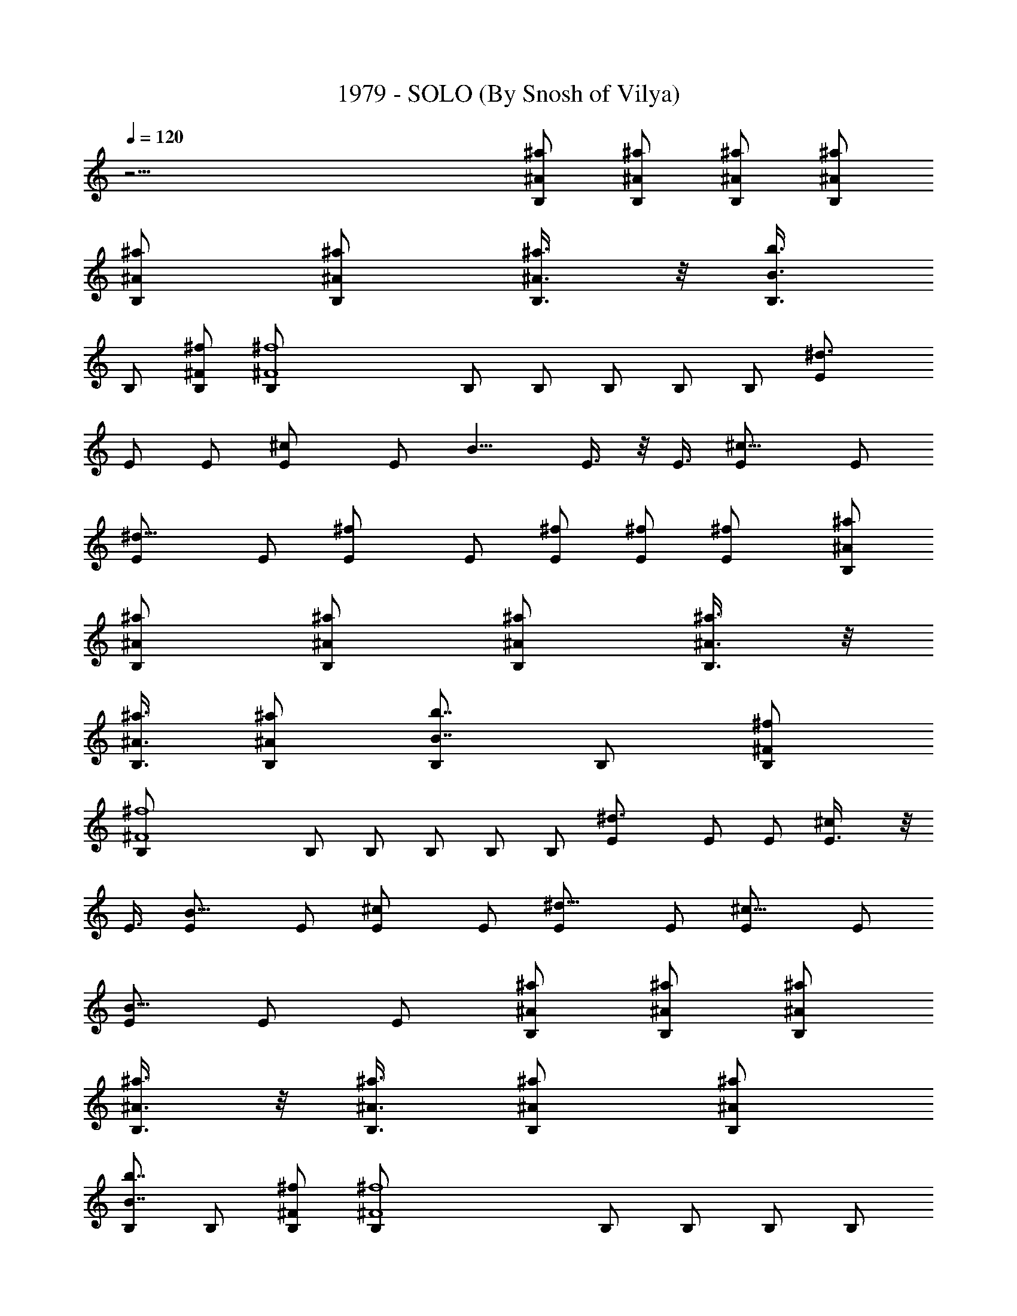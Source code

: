 X:1
T:1979 - SOLO (By Snosh of Vilya)
Z:Smashing Pumpkins
L:1/4
Q:120
K:C
z61/4 [B,/2^a/2^A/2] [B,/2^A/2^a/2] [B,/2^A/2^a/2] [B,/2^A/2^a/2]
[B,/2^A/2^a/2] [B,/2^A/2^a/2] [B,3/8^A3/8^a3/8] z/8 [B,3/8b3/4B3/4]
B,/2 [^F/2^f/2B,/2] [^f4^F4B,/2] B,/2 B,/2 B,/2 B,/2 B,/2 [^d3/2E/2]
E/2 E/2 [^cE/2] [E/2z3/8] [B9/8z/8] E3/8 z/8 E3/8 [^c9/8E/2] E/2
[^d9/8E/2] E/2 [^fE/2] E/2 [^f/2E/2] [^f/2E/2] [^fE/2] [B,/2^a/2^A/2]
[B,/2^A/2^a/2] [B,/2^A/2^a/2] [B,/2^A/2^a/2] [B,3/8^A3/8^a3/8] z/8
[B,3/8^A3/8^a3/8] [B,/2^A/2^a/2] [B,/2b7/8B7/8] B,/2 [^F/2^f/2B,/2]
[^f4^F4B,/2] B,/2 B,/2 B,/2 B,/2 B,/2 [^d3/2E/2] E/2 E/2 [^cE3/8] z/8
E3/8 [B9/8E/2] E/2 [^cE/2] E/2 [^d9/8E/2] E/2 [^c9/8E/2] E/2
[E/2B9/8] E/2 E/2 [B,/2^a/2^A/2] [B,/2^A/2^a/2] [B,/2^A/2^a/2]
[B,3/8^A3/8^a3/8] z/8 [B,3/8^A3/8^a3/8] [B,/2^A/2^a/2] [B,/2^A/2^a/2]
[B,/2b7/8B7/8] B,/2 [^F/2^f/2B,/2] [^f4^F4B,/2] B,/2 B,/2 B,/2 B,/2
B,/2 [^d11/8E/2] E/2 E3/8 z/8 [^cE3/8] E/2 [BE/2] E/2 [^cE/2] E/2
[^d9/8E/2] E/2 [^fE/2] E/2 [^f/2E/2] [^f/2E/2] [^fE/2] [B,/2^a/2^A/2]
[B,3/8^A3/8^a3/8] z/8 [B,3/8^A3/8^a3/8] [B,/2^A/2^a/2] [B,/2^A/2^a/2]
[B,/2^A/2^a/2] [B,/2^A/2^a/2] [B,/2b3/4B3/4] B,/2 [^F/2^f/2B,/2]
[^f31/8^F31/8B,/2] B,/2 B,/2 B,/2 B,/2 B,/2 [^d11/8E3/8] z/8 E3/8 E/2
[^c9/8E/2] E/2 [BE/2] E/2 [^cE/2] E/2 [^dE/2] E/2 [^c9/8E/2] E/2
[E/2B9/8] E/2 E/2 ^c3/8 z/8 [^c3/8^C3/8] [^c/2^C/2] [^c/2^C/2]
[^c/2^C/2] [^c/2^C/2] [^c/2^C/2] [^c/2^C/2] [^F/2^f/2^C/2] [^f/2^F/2]
[^F/2^f/2] [^F/2^f/2] [^f/2^F/2] [^F/2^f/2] [^f/2^F/2] [^F3/8^f3/8]
z/8 [B,3/8^a3/8^A3/8^F3/8] [B,/2^A/2^a/2] [B,/2^A/2^a/2]
[B,/2^A/2^a/2] [B,/2^A/2^a/2] [B,/2^A/2^a/2] [B,/2^A/2^a/2]
[B,/2b3/4B3/4] B,/2 [B,/2^F/2^f/2] [B,/2^f31/8^F31/8] B,/2 B,/2 B,/2
B,3/8 z/8 B,3/8 [^d3/2E,/2E/2] [E,/2E/2] [E,/2E/2] [E,/2^c9/8E/2]
[E,/2E/2] [BE,/2E/2] [E,/2E/2] [^cE,/2E/2] [E,/2E/2z3/8] [^d9/8z/8]
[E,/2E/2] [E,/2E/2] [E,/2^fE/2] [E,/2E/2] [E,3/8^f/2E3/8] z/8
[E,3/8^f3/8E3/8] [E,/2^fE/2] [B,/2^a/2^A/2] [B,/2^A/2^a/2]
[B,/2^A/2^a/2] [B,/2^A/2^a/2] [B,/2^A/2^a/2] [B,/2^A/2^a/2]
[B,/2^A/2^a/2] [B,/2b3/4B3/4] B,/2 [B,/2^F/2^f/2] [B,/2^f31/8^F31/8]
B,/2 B,/2 B,3/8 z/8 B,3/8 B,/2 [^d3/2E,/2E/2] [E,/2E/2] [E,/2E/2]
[E,/2^cE/2] [E,/2E/2] [BE,/2E/2] [E,/2E/2] [^cE,/2E/2] [E,/2E/2z3/8]
[^d9/8z/8] [E,/2E/2] [E,/2E/2] [^cE,/2E/2] [E,3/8E3/8] z/8
[E,3/8E3/8B9/8] [E,/2E/2] [E,/2E/2] [B,/2^a/2^A/2] [B,/2^A/2^a/2]
[B,/2^A/2^a/2] [B,/2^A/2^a/2] [B,/2^A/2^a/2] [B,/2^A/2^a/2]
[B,/2^A/2^a/2] [B,/2b3/4B3/4] B,/2 [B,/2^F/2^f/2] [B,/2^f31/8^F31/8]
B,3/8 z/8 B,3/8 B,/2 B,/2 B,/2 [^d3/2E,/2E/2] [E,/2E/2] [E,/2E/2]
[E,/2^cE/2] [E,/2E/2] [BE,/2E/2] [E,/2E/2] [^cE,/2E/2] [E,/2E/2z3/8]
[^d9/8z/8] [E,/2E/2] [E,3/8E3/8] z/8 [E,3/8^f7/8E3/8] [E,/2E/2]
[E,/2^f/2E/2] [E,/2^f/2E/2] [E,/2^fE/2] [^C,/2^C/2^c/2]
[^C,/2^C/2^c/2] [^C,/2^C/2^c/2] [^C,/2^c/2^C/2] [^C,/2^C/2^c/2]
[^C,/2^C/2^c/2] [^C,/2^c/2^C/2] [^F,/2^f/2^F/2] [^F,/2^f/2^F/2]
[^F,/2^F/2^f/2] [^F,3/8^F3/8^f3/8] z/8 [^F,3/8^F3/8^f3/8]
[^F,/2^F/2^f/2] [^F,/2^F/2^f/2] [^F,/2^F/2^f/2] [^F,/2^F/2^f/2] B,/2
[B,/2z3/8] [^d13/8z/8] B,/2 B,/2 [B,/2z3/8] [^c13/8z/8] B,/2 B,/2
B,/2 [B,/2b11/8] B,3/8 z/8 B,3/8 [^g3/2B,/2] B,/2 [B,/2z3/8] [^fz/8]
B,/2 [B,/2z3/8] [e7z/8] E,/2 E,/2 E,/2 E,/2 E,/2 E,/2 E,/2 E,/2 E,3/8
z/8 E,3/8 E,/2 E,/2 E,/2 E,/2 E,/2 [E,/2z3/8] [b11/4z/8] B,/2 B,/2
B,/2 B,/2 B,/2 [B,/2z3/8] [b/2z/8] [B,/2z3/8] [^a2z/8] B,3/8 z/8
B,3/8 B,/2 B,/2 [B,/2z3/8] [^a5/8z/8] B,/2 [B,/2^f] B,/2 [e15/2B,/2]
E,/2 E,/2 E,/2 E,/2 E,/2 E,/2 E,/2 E,3/8 z/8 E,3/8 E,/2 E,/2 E,/2
E,/2 E,/2 E,/2 E,/2 B,/2 [B,/2z3/8] [^d13/8z/8] B,/2 B,/2 [B,/2z3/8]
[^c3/2z/8] B,/2 B,3/8 z/8 B,3/8 [b3/2B,/2] B,/2 B,/2 [^g3/2B,/2] B,/2
[B,/2z3/8] [^fz/8] B,/2 [B,/2z3/8] [e29/4z/8] E,/2 E,/2 E,/2 E,/2
E,/2 E,3/8 z/8 E,3/8 E,/2 E,/2 E,/2 E,/2 E,/2 E,/2 E,/2 E,/2 E,/2
[^C,/2^c/2^C/2] [^C,/2^c/2^C/2] [^C,/2^c/2^C/2] [^C,/2^c/2^C/2]
[^C,3/8^c3/8^C3/8] z/8 [^C,3/8^C3/8^c3/8] [^C,/2^C/2^c/2]
[^F,/2^f/2^F/2] [^F,/2^F/2^f/2] [^F,/2^F/2^f/2] [^F,/2^F/2^f/2]
[^F,/2^F/2^f/2] [^F,/2^F/2^f/2] [^F,/2^F/2^f/2] [^F,/2^F/2^f/2]
[^F,/2^f/2^F/2] [B,/2^a/2^A/2] [B,/2^A/2^a/2] [B,/2^A/2^a/2]
[B,/2^A/2^a/2] [B,3/8^A3/8^a3/8] z/8 [B,3/8^A3/8^a3/8] [B,/2^A/2^a/2]
[B,/2b7/8B7/8] B,/2 [B,/2^F/2^f/2] [B,/2^f4^F4] B,/2 B,/2 B,/2 B,/2
B,/2 [^d3/2E,/2E/2] [E,/2E/2] [E,/2E/2] [E,3/8^cE3/8] z/8 [E,3/8E3/8]
[B9/8E,/2E/2] [E,/2E/2] [^cE,/2E/2] [E,/2E/2] [^d9/8E,/2E/2]
[E,/2E/2] [E,/2^fE/2] [E,/2E/2] [E,/2^f/2E/2] [E,/2^f/2E/2]
[E,/2^fE/2] [B,/2^a/2^A/2] [B,/2^A/2^a/2] [B,3/8^A3/8^a3/8] z/8
[B,3/8^A3/8^a3/8] [B,/2^A/2^a/2] [B,/2^A/2^a/2] [B,/2^A/2^a/2]
[B,/2b7/8B7/8] B,/2 [B,/2^F/2^f/2] [B,/2^f4^F4] B,/2 B,/2 B,/2 B,/2
B,/2 [^d11/8E,/2E/2] [E,3/8E3/8] z/8 [E,3/8E3/8] [E,/2^c9/8E/2]
[E,/2E/2] [BE,/2E/2] [E,/2E/2] [^cE,/2E/2] [E,/2E/2] [^d9/8E,/2E/2]
[E,/2E/2] [^c9/8E,/2E/2] [E,/2E/2] [E,/2E/2B9/8] [E,/2E/2] [E,/2E/2]
[B,/2^a/2^A/2] [B,3/8^A3/8^a3/8] z/8 [B,3/8^A3/8^a3/8] [B,/2^A/2^a/2]
[B,/2^A/2^a/2] [B,/2^A/2^a/2] [B,/2^A/2^a/2] [B,/2b3/4B3/4] B,/2
[B,/2^F/2^f/2] [B,/2^f31/8^F31/8] B,/2 B,/2 B,/2 B,/2 B,/2
[^d11/8E,3/8E3/8] z/8 [E,3/8E3/8] [E,/2E/2] [E,/2^c9/8E/2] [E,/2E/2]
[BE,/2E/2] [E,/2E/2] [^cE,/2E/2] [E,/2E/2] [^dE,/2E/2] [E,/2E/2]
[E,/2^fE/2] [E,/2E/2] [E,/2^f/2E/2] [E,/2^f/2E/2] [E,3/8^f7/8E3/8]
z/8 [B,3/8^a3/8^A3/8] [B,/2^A/2^a/2] [B,/2^A/2^a/2] [B,/2^A/2^a/2]
[B,/2^A/2^a/2] [B,/2^A/2^a/2] [B,/2^A/2^a/2] [B,/2b3/4B3/4] B,/2
[B,/2^F/2^f/2] [B,/2^f31/8^F31/8] B,/2 B,/2 B,/2 B,3/8 z/8 B,3/8
[^d3/2E,/2E/2] [E,/2E/2] [E,/2E/2] [E,/2^c9/8E/2] [E,/2E/2]
[BE,/2E/2] [E,/2E/2] [^cE,/2E/2] [E,/2E/2z3/8] [^d9/8z/8] [E,/2E/2]
[E,/2E/2] [^c9/8E,/2E/2] [E,/2E/2] [E,/2E/2B9/8] [E,3/8E3/8] z/8
[E,3/8E3/8] [^C,/2^c/2^C/2] [^C,/2^c/2^C/2] [^C,/2^c/2^C/2]
[^C,/2^C/2^c/2] [^C,/2^c/2^C/2] [^C,/2^c/2^C/2] [^C,/2^C/2^c/2]
[E,/2e/2E/2] [E,/2E/2e/2] [E,/2E/2e/2] [E,/2E/2e/2] [E,/2E/2e/2]
[E,/2E/2e/2] [E,3/8E3/8e3/8] z/8 [E,3/8e3/8E3/8] [E,/2E/2e/2] B,/2
[B,/2z3/8] [^d13/8z/8] B,/2 B,/2 [B,/2z3/8] [^c13/8z/8] B,/2 B,/2
B,/2 [B,/2b11/8] B,/2 [B,/2z3/8] [^g3/2z/8] B,/2 B,3/8 z/8 [B,3/8z/4]
[^f9/8z/8] B,/2 [B,/2z3/8] [e7z/8] E,/2 E,/2 E,/2 E,/2 E,/2 E,/2 E,/2
E,/2 E,/2 E,/2 E,/2 E,3/8 z/8 E,3/8 E,/2 E,/2 [E,/2z3/8] [b11/4z/8]
B,/2 B,/2 B,/2 B,/2 B,/2 [B,/2z3/8] [b/2z/8] B,/2 [^a2B,/2] B,/2 B,/2
B,/2 B,3/8 [^a/2z/8] B,3/8 [B,/2z/8] [^f7/8z3/8] B,/2 [e15/2B,/2]
E,/2 E,/2 E,/2 E,/2 E,/2 E,/2 E,/2 E,/2 E,/2 E,/2 E,3/8 z/8 E,3/8
E,/2 E,/2 E,/2 E,/2 B,/2 B,/2 [^d3/2B,/2] B,/2 [B,/2z3/8] [^c3/2z/8]
B,/2 B,/2 [B,/2z3/8] [b13/8z/8] B,/2 B,3/8 z/8 B,3/8 [^g13/8B,/2]
B,/2 [B,/2z3/8] [^fz/8] B,/2 B,/2 [e29/4E,/2] E,/2 E,/2 E,/2 E,/2
E,/2 E,/2 E,/2 E,3/8 z/8 E,3/8 E,/2 E,/2 E,/2 E,/2 E,/2 E,/2
[^F,/2^F/2^c/2] [^F,/2^F/2^c/2] [^F,/2^F/2^c/2] [^F,/2^F/2^c/2]
[^F,/2^F/2^c/2] [^F,/2^F/2^c/2] [^F,/2^F/2^c/2] [^F,/2^F/2^c/2]
[^F,3/8^c3/8^F3/8] z/8 [^F,3/8^F3/8^c3/8] [^F,/2^c/2^F/2]
[^F,/2^c/2^F/2] [^F,/2^F/2^c/2] [^F,/2^F/2^c/2] [^F,/2^F/2^c/2]
[^F,/2^F/2^c/2] [^G,/2^G/2^d/2] [^G,/2^d/2^G/2] [^G,/2^G/2^d/2]
[^G,/2^d/2^G/2] [^G,/2^G/2^d/2] [^G,/2^G/2^d/2] [^G,/2^G/2^d/2]
[E,3/8E3/8B3/8] z/8 [E,3/8E3/8B3/8] [E,/2E/2B/2] [E,/2E/2B/2]
[E,/2E/2B/2] [E,/2E/2B/2] [E,/2E/2B/2] [E,/2E/2B/2] [E,/2E/2B/2]
[^F,/2^F/2^c/2] [^F,/2^F/2^c/2] [^F,/2^F/2^c/2] [^F,/2^F/2^c/2]
[^F,/2^F/2^c/2] [^F,/2^F/2^c/2] [^F,3/8^F3/8^c3/8] z/8
[^F,3/8^F3/8^c3/8] [^F,/2^c/2^F/2] [^F,/2^F/2^c/2] [^F,/2^c/2^F/2]
[^F,/2^c/2^F/2] [^F,/2^F/2^c/2] [^F,/2^F/2^c/2] [^F,/2^F/2^c/2]
[^F,/2^F/2^c/2] [^G,/2^G/2^d/2] [^G,/2^d/2^G/2] [^G,/2^G/2^d/2]
[^G,/2^d/2^G/2] [^G,/2^G/2^d/2] [^G,3/8^G3/8^d3/8] z/8
[^G,3/8^G3/8^d3/8] [E,/2E/2B/2] [E,/2E/2B/2] [E,/2E/2B/2]
[E,/2E/2B/2] [E,/2E/2B/2] [E,/2E/2B/2] [E,/2E/2B/2] [E,/2E/2B/2]
[E,/2E/2B/2] [^F,/2^F/2^c/2] [^F,/2^F/2^c/2] [^F,/2^F/2^c/2]
[^F,/2^F/2^c/2] [^F,/2^F/2^c/2] [^F,3/8^F3/8^c3/8] z/8
[^F,3/8^F3/8^c3/8] [^F,/2^F/2^c/2] [^F,/2^c/2^F/2] [^F,/2^F/2^c/2]
[^F,/2^c/2^F/2] [^F,/2^c/2^F/2] [^F,/2^F/2^c/2] [^F,/2^F/2^c/2]
[^F,/2^F/2^c/2] [^F,/2^F/2^c/2] [^G,/2^G/2^d/2] [^G,/2^d/2^G/2]
[^G,/2^G/2^d/2] [^G,/2^d/2^G/2] [^G,3/8^G3/8^d3/8] z/8
[^G,3/8^G3/8^d3/8] [^G,/2^G/2^d/2] [E,/2E/2B/2] [E,/2E/2B/2]
[E,/2E/2B/2] [E,/2E/2B/2] [E,/2E/2B/2] [E,/2E/2B/2] [E,/2E/2B/2]
[E,/2E/2B/2] [E,/2E/2B/2] [^C,/2^c/2^C/2] [^C,/2^c/2^C/2]
[^C,/2^c/2^C/2] [^C,3/8^C3/8^c3/8] z/8 [^C,3/8^C3/8^c3/8]
[^C,/2^C/2^c/2] [^C,/2^C/2^c/2] [^F,/2^F/2^f/2] [^F,/2^F/2^f/2]
[^F,/2^F/2^f/2] [^F,/2^F/2^f/2] [^F,/2^F/2^f/2] [^F,/2^F/2^f/2]
[^F,/2^F/2^f/2] [^F,/2^F/2^f/2] [^F,/2^f/2^F/2] [B,/2^a/2^A/2]
[B,/2^A/2^a/2] [B,3/8^A3/8^a3/8] z/8 [B,3/8^A3/8^a3/8] [B,/2^A/2^a/2]
[B,/2^A/2^a/2] [B,/2^A/2^a/2] [B,/2b7/8B7/8] B,/2 [^F/2^f/2B,/2]
[^f4^F4B,/2] B,/2 B,/2 B,/2 B,/2 B,/2 [^d11/8E/2] E/2 E3/8 z/8
[^cE3/8] E/2 [BE/2] E/2 [^cE/2] E/2 [^d9/8E/2] E/2 [^fE/2] E/2
[^f/2E/2] [^f/2E/2] [^fE/2] [B,/2^a/2^A/2] [B,3/8^A3/8^a3/8] z/8
[B,3/8^A3/8^a3/8] [B,/2^A/2^a/2] [B,/2^A/2^a/2] [B,/2^A/2^a/2]
[B,/2^A/2^a/2] [B,/2b3/4B3/4] B,/2 [^F/2^f/2B,/2] [^f31/8^F31/8B,/2]
B,/2 B,/2 B,/2 B,/2 B,/2 [^d11/8E3/8] z/8 E3/8 E/2 [^c9/8E/2] E/2
[BE/2] E/2 [^cE/2] E/2 [^dE/2] E/2 [^c9/8E/2] E/2 [E/2B9/8] E/2 E3/8
z/8 [B,3/8^a3/8^A3/8] [B,/2^A/2^a/2] [B,/2^A/2^a/2] [B,/2^A/2^a/2]
[B,/2^A/2^a/2] [B,/2^A/2^a/2] [B,/2^A/2^a/2] [B,/2b3/4B3/4] B,/2
[B,/2^F/2^f/2] [B,/2^f31/8^F31/8] B,/2 B,/2 B,/2 B,/2 B,3/8
[^d3/2z/8] [E,3/8E3/8] [E,/2E/2] [E,/2E/2] [E,/2^c9/8E/2] [E,/2E/2]
[BE,/2E/2] [E,/2E/2] [^cE,/2E/2] [E,/2E/2z3/8] [^d9/8z/8] [E,/2E/2]
[E,/2E/2] [E,/2^fE/2] [E,/2E/2] [E,/2^f/2E/2] [E,3/8^f/2E3/8] z/8
[E,3/8^f7/8E3/8] [B,/2^a/2^A/2] [B,/2^A/2^a/2] [B,/2^A/2^a/2]
[B,/2^A/2^a/2] [B,/2^A/2^a/2] [B,/2^A/2^a/2] [B,/2^A/2^a/2]
[B,/2b3/4B3/4] B,/2 [B,/2^F/2^f/2] [B,/2^f31/8^F31/8] B,/2 B,/2 B,3/8
z/8 B,3/8 B,/2 [^d3/2E,/2E/2] [E,/2E/2] [E,/2E/2] [E,/2^cE/2]
[E,/2E/2] [BE,/2E/2] [E,/2E/2] [^cE,/2E/2] [E,/2E/2z3/8] [^d9/8z/8]
[E,/2E/2] [E,/2E/2] [^cE,/2E/2] [E,3/8E3/8] z/8 [E,3/8E3/8B9/8]
[E,/2E/2] [E,/2E/2] [^C,/2^c/2^C/2] [^C,/2^C/2^c/2] [^C,/2^c/2^C/2]
[^C,/2^c/2^C/2] [^C,/2^c/2^C/2] [^C,/2^c/2^C/2] [^C,/2^c/2^C/2]
[^F,/2^F/2^f/2] [^F,/2^f/2^F/2] [^F,/2^F/2^f/2] [^F,/2^F/2^f/2]
[^F,/2^F/2^f/2] [^F,3/8^F3/8^f3/8] z/8 [^F,3/8^F3/8^f3/8]
[^F,/2^F/2^f/2] [^F,/2^F/2^f/2] B,/2 [B,/2z3/8] [^d13/8z/8] B,/2 B,/2
[B,/2z3/8] [^c13/8z/8] B,/2 B,/2 B,/2 [B,/2b11/8] B,/2 [B,/2z3/8]
[^g3/2z/8] B,3/8 z/8 B,3/8 [B,/2z3/8] [^f9/8z/8] B,/2 [B,/2z3/8]
[e7z/8] E,/2 E,/2 E,/2 E,/2 E,/2 E,/2 E,/2 E,/2 E,/2 E,/2 E,3/8 z/8
E,3/8 E,/2 E,/2 E,/2 [E,/2z3/8] [b11/4z/8] B,/2 B,/2 B,/2 B,/2 B,/2
[B,/2z3/8] [b/2z/8] B,/2 [^a15/8B,/2] B,/2 B,3/8 z/8 B,3/8 B,/2
[^a/2B,/2] [B,/2z/8] [^f7/8z3/8] B,/2 [e15/2B,/2] E,/2 E,/2 E,/2 E,/2
E,/2 E,/2 E,/2 E,/2 E,/2 E,3/8 z/8 E,3/8 E,/2 E,/2 E,/2 E,/2 E,/2
B,/2 [B,/2z3/8] [^d13/8z/8] B,/2 B,/2 [B,/2z3/8] [^c3/2z/8] B,/2 B,/2
[B,/2z3/8] [b3/2z/8] B,3/8 z/8 B,3/8 B,/2 [^g3/2B,/2] B,/2 [B,/2z3/8]
[^fz/8] B,/2 B,/2 [e57/8E,/2] E,/2 E,/2 E,/2 E,/2 E,/2 E,/2 E,3/8 z/8
E,3/8 E,/2 E,/2 E,/2 E,/2 E,/2 E,/2 E,/2 [^C,/2^c/2^C/2]
[^C,/2^C/2^c/2] [^C,/2^c/2^C/2] [^C,/2^c/2^C/2] [^C,/2^c/2^C/2]
[^C,/2^C/2^c/2] [^C,3/8^c3/8^C3/8] z/8 [^F,3/8^F3/8^f3/8]
[^F,/2^f/2^F/2] [^F,/2^f/2^F/2] [^F,/2^F/2^f/2] [^F,/2^F/2^f/2]
[^F,/2^F/2^f/2] [^F,/2^f/2^F/2] [^F,/2^F/2^f/2] [^F,/2^f/2^F/2]
[B,/2^a/2^A/2] [B,/2^A/2^a/2] [B,/2^A/2^a/2] [B,/2^A/2^a/2]
[B,/2^A/2^a/2] [B,/2^A/2^a/2] [B,3/8^A3/8^a3/8] z/8 [B,3/8b3/4B3/4]
B,/2 [B,/2^F/2^f/2] [B,/2^f4^F4] B,/2 B,/2 B,/2 B,/2 B,/2
[^d3/2E,/2E/2] [E,/2E/2] [E,/2E/2] [E,/2^cE/2] [E,/2E/2z3/8]
[B9/8z/8] [E,3/8E3/8] z/8 [E,3/8E3/8] [^c9/8E,/2E/2] [E,/2E/2]
[^d9/8E,/2E/2] [E,/2E/2] [E,/2^fE/2] [E,/2E/2] [E,/2^f/2E/2]
[E,/2^f/2E/2] [E,/2^fE/2] [B,/2^a/2^A/2] [B,/2^A/2^a/2]
[B,/2^A/2^a/2] [B,/2^A/2^a/2] [B,3/8^A3/8^a3/8] z/8 [B,3/8^A3/8^a3/8]
[B,/2^A/2^a/2] [B,/2b7/8B7/8] B,/2 [B,/2^F/2^f/2] [B,/2^f4^F4] B,/2
B,/2 B,/2 B,/2 B,/2 [^d3/2E,/2E/2] [E,/2E/2] [E,/2E/2] [E,3/8^cE3/8]
z/8 [E,3/8E3/8] [B9/8E,/2E/2] [E,/2E/2] [^cE,/2E/2] [E,/2E/2]
[^d9/8E,/2E/2] [E,/2E/2] [^c9/8E,/2E/2] [E,/2E/2] [E,/2E/2B9/8]
[E,/2E/2] [E,/2E/2] [B,55/8B55/8^f55/8z/8] b55/8 